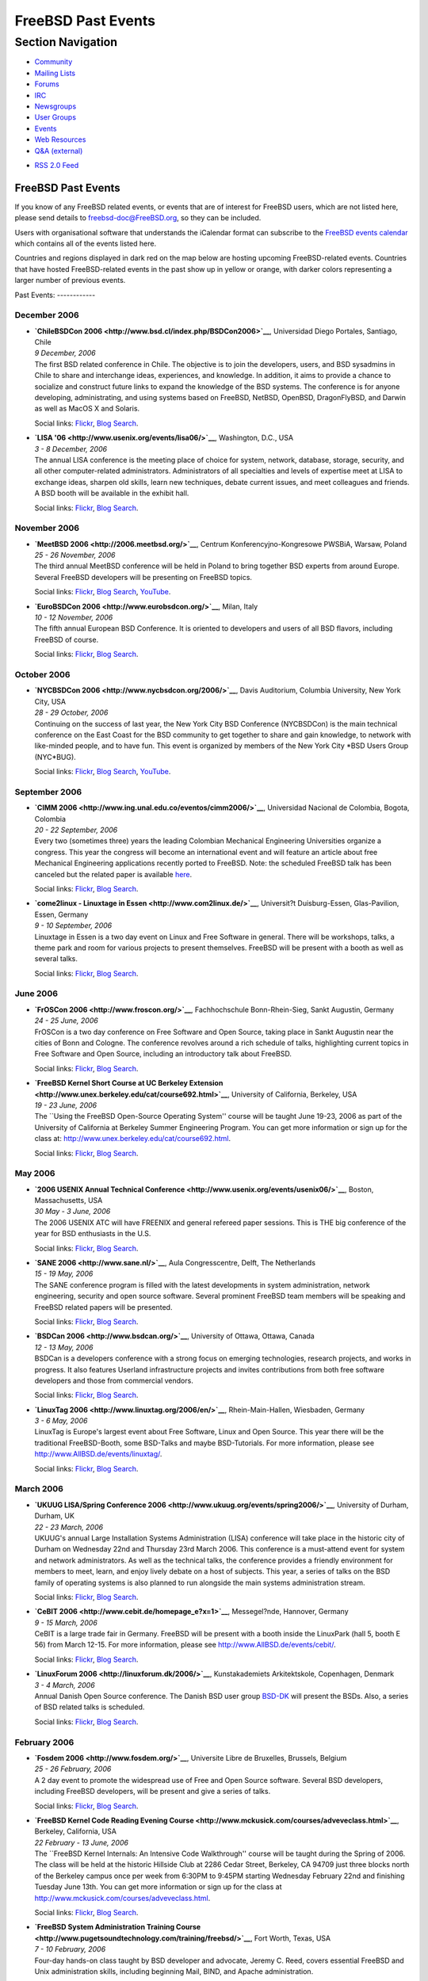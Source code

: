 ===================
FreeBSD Past Events
===================

.. raw:: html

   <div id="containerwrap">

.. raw:: html

   <div id="container">

.. raw:: html

   <div id="content">

.. raw:: html

   <div id="sidewrap">

.. raw:: html

   <div id="sidenav">

Section Navigation
------------------

-  `Community <../community.html>`__
-  `Mailing Lists <../community/mailinglists.html>`__
-  `Forums <https://forums.FreeBSD.org/>`__
-  `IRC <../community/irc.html>`__
-  `Newsgroups <../community/newsgroups.html>`__
-  `User Groups <../usergroups.html>`__
-  `Events <../events/events.html>`__
-  `Web Resources <../community/webresources.html>`__
-  `Q&A (external) <http://serverfault.com/questions/tagged/freebsd>`__

.. raw:: html

   </div>

.. raw:: html

   <div id="feedlinks">

-  `RSS 2.0 Feed <../events/rss.xml>`__

.. raw:: html

   </div>

.. raw:: html

   </div>

.. raw:: html

   <div id="contentwrap">

FreeBSD Past Events
===================

If you know of any FreeBSD related events, or events that are of
interest for FreeBSD users, which are not listed here, please send
details to freebsd-doc@FreeBSD.org, so they can be included.

Users with organisational software that understands the iCalendar format
can subscribe to the `FreeBSD events calendar <../events/events.ics>`__
which contains all of the events listed here.

Countries and regions displayed in dark red on the map below are hosting
upcoming FreeBSD-related events. Countries that have hosted
FreeBSD-related events in the past show up in yellow or orange, with
darker colors representing a larger number of previous events.

|image0|
Past Events:
------------

December 2006
~~~~~~~~~~~~~

-  

   .. raw:: html

      <div id="event:124">

   .. raw:: html

      </div>

   | **`ChileBSDCon 2006 <http://www.bsd.cl/index.php/BSDCon2006>`__**,
     Universidad Diego Portales, Santiago, Chile
   | *9 December, 2006*
   | The first BSD related conference in Chile. The objective is to join
     the developers, users, and BSD sysadmins in Chile to share and
     interchange ideas, experiences, and knowledge. In addition, it aims
     to provide a chance to socialize and construct future links to
     expand the knowledge of the BSD systems. The conference is for
     anyone developing, administrating, and using systems based on
     FreeBSD, NetBSD, OpenBSD, DragonFlyBSD, and Darwin as well as MacOS
     X and Solaris.

   Social links:
   `Flickr <http://www.flickr.com/search/?w=all&q=ChileBSDCon%202006&m=text>`__,
   `Blog
   Search <http://blogsearch.google.com/blogsearch?q=ChileBSDCon%202006>`__.

-  

   .. raw:: html

      <div id="event:125">

   .. raw:: html

      </div>

   | **`LISA '06 <http://www.usenix.org/events/lisa06/>`__**,
     Washington, D.C., USA
   | *3 - 8 December, 2006*
   | The annual LISA conference is the meeting place of choice for
     system, network, database, storage, security, and all other
     computer-related administrators. Administrators of all specialties
     and levels of expertise meet at LISA to exchange ideas, sharpen old
     skills, learn new techniques, debate current issues, and meet
     colleagues and friends. A BSD booth will be available in the
     exhibit hall.

   Social links:
   `Flickr <http://www.flickr.com/search/?w=all&q=LISA%20'06&m=text>`__,
   `Blog
   Search <http://blogsearch.google.com/blogsearch?q=LISA%20'06>`__.

November 2006
~~~~~~~~~~~~~

-  

   .. raw:: html

      <div id="event:126">

   .. raw:: html

      </div>

   | **`MeetBSD 2006 <http://2006.meetbsd.org/>`__**, Centrum
     Konferencyjno-Kongresowe PWSBiA, Warsaw, Poland
   | *25 - 26 November, 2006*
   | The third annual MeetBSD conference will be held in Poland to bring
     together BSD experts from around Europe. Several FreeBSD developers
     will be presenting on FreeBSD topics.

   Social links:
   `Flickr <http://www.flickr.com/search/?w=all&q=MeetBSD%202006&m=text>`__,
   `Blog
   Search <http://blogsearch.google.com/blogsearch?q=MeetBSD%202006>`__,
   `YouTube <http://www.youtube.com/results?search_query=bsdconferences+MeetBSD%202006>`__.

-  

   .. raw:: html

      <div id="event:127">

   .. raw:: html

      </div>

   | **`EuroBSDCon 2006 <http://www.eurobsdcon.org/>`__**, Milan, Italy
   | *10 - 12 November, 2006*
   | The fifth annual European BSD Conference. It is oriented to
     developers and users of all BSD flavors, including FreeBSD of
     course.

   Social links:
   `Flickr <http://www.flickr.com/search/?w=all&q=EuroBSDCon%202006&m=text>`__,
   `Blog
   Search <http://blogsearch.google.com/blogsearch?q=EuroBSDCon%202006>`__.

October 2006
~~~~~~~~~~~~

-  

   .. raw:: html

      <div id="event:128">

   .. raw:: html

      </div>

   | **`NYCBSDCon 2006 <http://www.nycbsdcon.org/2006/>`__**, Davis
     Auditorium, Columbia University, New York City, USA
   | *28 - 29 October, 2006*
   | Continuing on the success of last year, the New York City BSD
     Conference (NYCBSDCon) is the main technical conference on the East
     Coast for the BSD community to get together to share and gain
     knowledge, to network with like-minded people, and to have fun.
     This event is organized by members of the New York City \*BSD Users
     Group (NYC\*BUG).

   Social links:
   `Flickr <http://www.flickr.com/search/?w=all&q=NYCBSDCon%202006&m=text>`__,
   `Blog
   Search <http://blogsearch.google.com/blogsearch?q=NYCBSDCon%202006>`__,
   `YouTube <http://www.youtube.com/results?search_query=bsdconferences+NYCBSDCon%202006>`__.

September 2006
~~~~~~~~~~~~~~

-  

   .. raw:: html

      <div id="event:129">

   .. raw:: html

      </div>

   | **`CIMM 2006 <http://www.ing.unal.edu.co/eventos/cimm2006/>`__**,
     Universidad Nacional de Colombia, Bogota, Colombia
   | *20 - 22 September, 2006*
   | Every two (sometimes three) years the leading Colombian Mechanical
     Engineering Universities organize a congress. This year the
     congress will become an international event and will feature an
     article about free Mechanical Engineering applications recently
     ported to FreeBSD. Note: the scheduled FreeBSD talk has been
     canceled but the related paper is available
     `here <http://people.freebsd.org/~blackend/misc/CIMM2006-FreeBSD.pdf>`__.

   Social links:
   `Flickr <http://www.flickr.com/search/?w=all&q=CIMM%202006&m=text>`__,
   `Blog
   Search <http://blogsearch.google.com/blogsearch?q=CIMM%202006>`__.

-  

   .. raw:: html

      <div id="event:130">

   .. raw:: html

      </div>

   | **`come2linux - Linuxtage in Essen <http://www.com2linux.de/>`__**,
     Universit?t Duisburg-Essen, Glas-Pavilion, Essen, Germany
   | *9 - 10 September, 2006*
   | Linuxtage in Essen is a two day event on Linux and Free Software in
     general. There will be workshops, talks, a theme park and room for
     various projects to present themselves. FreeBSD will be present
     with a booth as well as several talks.

   Social links:
   `Flickr <http://www.flickr.com/search/?w=all&q=come2linux%20-%20Linuxtage%20in%20Essen&m=text>`__,
   `Blog
   Search <http://blogsearch.google.com/blogsearch?q=come2linux%20-%20Linuxtage%20in%20Essen>`__.

June 2006
~~~~~~~~~

-  

   .. raw:: html

      <div id="event:131">

   .. raw:: html

      </div>

   | **`FrOSCon 2006 <http://www.froscon.org/>`__**, Fachhochschule
     Bonn-Rhein-Sieg, Sankt Augustin, Germany
   | *24 - 25 June, 2006*
   | FrOSCon is a two day conference on Free Software and Open Source,
     taking place in Sankt Augustin near the cities of Bonn and Cologne.
     The conference revolves around a rich schedule of talks,
     highlighting current topics in Free Software and Open Source,
     including an introductory talk about FreeBSD.

   Social links:
   `Flickr <http://www.flickr.com/search/?w=all&q=FrOSCon%202006&m=text>`__,
   `Blog
   Search <http://blogsearch.google.com/blogsearch?q=FrOSCon%202006>`__.

-  

   .. raw:: html

      <div id="event:132">

   .. raw:: html

      </div>

   | **`FreeBSD Kernel Short Course at UC Berkeley
     Extension <http://www.unex.berkeley.edu/cat/course692.html>`__**,
     University of California, Berkeley, USA
   | *19 - 23 June, 2006*
   | The \`\`Using the FreeBSD Open-Source Operating System'' course
     will be taught June 19-23, 2006 as part of the University of
     California at Berkeley Summer Engineering Program. You can get more
     information or sign up for the class at:
     http://www.unex.berkeley.edu/cat/course692.html.

   Social links:
   `Flickr <http://www.flickr.com/search/?w=all&q=FreeBSD%20Kernel%20Short%20Course%20at%20UC%20Berkeley%20Extension&m=text>`__,
   `Blog
   Search <http://blogsearch.google.com/blogsearch?q=FreeBSD%20Kernel%20Short%20Course%20at%20UC%20Berkeley%20Extension>`__.

May 2006
~~~~~~~~

-  

   .. raw:: html

      <div id="event:133">

   .. raw:: html

      </div>

   | **`2006 USENIX Annual Technical
     Conference <http://www.usenix.org/events/usenix06/>`__**, Boston,
     Massachusetts, USA
   | *30 May - 3 June, 2006*
   | The 2006 USENIX ATC will have FREENIX and general refereed paper
     sessions. This is THE big conference of the year for BSD
     enthusiasts in the U.S.

   Social links:
   `Flickr <http://www.flickr.com/search/?w=all&q=2006%20USENIX%20Annual%20Technical%20Conference&m=text>`__,
   `Blog
   Search <http://blogsearch.google.com/blogsearch?q=2006%20USENIX%20Annual%20Technical%20Conference>`__.

-  

   .. raw:: html

      <div id="event:134">

   .. raw:: html

      </div>

   | **`SANE 2006 <http://www.sane.nl/>`__**, Aula Congresscentre,
     Delft, The Netherlands
   | *15 - 19 May, 2006*
   | The SANE conference program is filled with the latest developments
     in system administration, network engineering, security and open
     source software. Several prominent FreeBSD team members will be
     speaking and FreeBSD related papers will be presented.

   Social links:
   `Flickr <http://www.flickr.com/search/?w=all&q=SANE%202006&m=text>`__,
   `Blog
   Search <http://blogsearch.google.com/blogsearch?q=SANE%202006>`__.

-  

   .. raw:: html

      <div id="event:135">

   .. raw:: html

      </div>

   | **`BSDCan 2006 <http://www.bsdcan.org/>`__**, University of Ottawa,
     Ottawa, Canada
   | *12 - 13 May, 2006*
   | BSDCan is a developers conference with a strong focus on emerging
     technologies, research projects, and works in progress. It also
     features Userland infrastructure projects and invites contributions
     from both free software developers and those from commercial
     vendors.

   Social links:
   `Flickr <http://www.flickr.com/search/?w=all&q=BSDCan%202006&m=text>`__,
   `Blog
   Search <http://blogsearch.google.com/blogsearch?q=BSDCan%202006>`__.

-  

   .. raw:: html

      <div id="event:136">

   .. raw:: html

      </div>

   | **`LinuxTag 2006 <http://www.linuxtag.org/2006/en/>`__**,
     Rhein-Main-Hallen, Wiesbaden, Germany
   | *3 - 6 May, 2006*
   | LinuxTag is Europe's largest event about Free Software, Linux and
     Open Source. This year there will be the traditional FreeBSD-Booth,
     some BSD-Talks and maybe BSD-Tutorials. For more information,
     please see http://www.AllBSD.de/events/linuxtag/.

   Social links:
   `Flickr <http://www.flickr.com/search/?w=all&q=LinuxTag%202006&m=text>`__,
   `Blog
   Search <http://blogsearch.google.com/blogsearch?q=LinuxTag%202006>`__.

March 2006
~~~~~~~~~~

-  

   .. raw:: html

      <div id="event:137">

   .. raw:: html

      </div>

   | **`UKUUG LISA/Spring Conference
     2006 <http://www.ukuug.org/events/spring2006/>`__**, University of
     Durham, Durham, UK
   | *22 - 23 March, 2006*
   | UKUUG's annual Large Installation Systems Administration (LISA)
     conference will take place in the historic city of Durham on
     Wednesday 22nd and Thursday 23rd March 2006. This conference is a
     must-attend event for system and network administrators. As well as
     the technical talks, the conference provides a friendly environment
     for members to meet, learn, and enjoy lively debate on a host of
     subjects. This year, a series of talks on the BSD family of
     operating systems is also planned to run alongside the main systems
     administration stream.

   Social links:
   `Flickr <http://www.flickr.com/search/?w=all&q=UKUUG%20LISA/Spring%20Conference%202006&m=text>`__,
   `Blog
   Search <http://blogsearch.google.com/blogsearch?q=UKUUG%20LISA/Spring%20Conference%202006>`__.

-  

   .. raw:: html

      <div id="event:138">

   .. raw:: html

      </div>

   | **`CeBIT 2006 <http://www.cebit.de/homepage_e?x=1>`__**,
     Messegel?nde, Hannover, Germany
   | *9 - 15 March, 2006*
   | CeBIT is a large trade fair in Germany. FreeBSD will be present
     with a booth inside the LinuxPark (hall 5, booth E 56) from March
     12-15. For more information, please see
     http://www.AllBSD.de/events/cebit/.

   Social links:
   `Flickr <http://www.flickr.com/search/?w=all&q=CeBIT%202006&m=text>`__,
   `Blog
   Search <http://blogsearch.google.com/blogsearch?q=CeBIT%202006>`__.

-  

   .. raw:: html

      <div id="event:139">

   .. raw:: html

      </div>

   | **`LinuxForum 2006 <http://linuxforum.dk/2006/>`__**,
     Kunstakademiets Arkitektskole, Copenhagen, Denmark
   | *3 - 4 March, 2006*
   | Annual Danish Open Source conference. The Danish BSD user group
     `BSD-DK <http://www.bsd-dk.dk>`__ will present the BSDs. Also, a
     series of BSD related talks is scheduled.

   Social links:
   `Flickr <http://www.flickr.com/search/?w=all&q=LinuxForum%202006&m=text>`__,
   `Blog
   Search <http://blogsearch.google.com/blogsearch?q=LinuxForum%202006>`__.

February 2006
~~~~~~~~~~~~~

-  

   .. raw:: html

      <div id="event:140">

   .. raw:: html

      </div>

   | **`Fosdem 2006 <http://www.fosdem.org/>`__**, Universite Libre de
     Bruxelles, Brussels, Belgium
   | *25 - 26 February, 2006*
   | A 2 day event to promote the widespread use of Free and Open Source
     software. Several BSD developers, including FreeBSD developers,
     will be present and give a series of talks.

   Social links:
   `Flickr <http://www.flickr.com/search/?w=all&q=Fosdem%202006&m=text>`__,
   `Blog
   Search <http://blogsearch.google.com/blogsearch?q=Fosdem%202006>`__.

-  

   .. raw:: html

      <div id="event:141">

   .. raw:: html

      </div>

   | **`FreeBSD Kernel Code Reading Evening
     Course <http://www.mckusick.com/courses/adveveclass.html>`__**,
     Berkeley, California, USA
   | *22 February - 13 June, 2006*
   | The \`\`FreeBSD Kernel Internals: An Intensive Code Walkthrough''
     course will be taught during the Spring of 2006. The class will be
     held at the historic Hillside Club at 2286 Cedar Street, Berkeley,
     CA 94709 just three blocks north of the Berkeley campus once per
     week from 6:30PM to 9:45PM starting Wednesday February 22nd and
     finishing Tuesday June 13th. You can get more information or sign
     up for the class at
     http://www.mckusick.com/courses/adveveclass.html.

   Social links:
   `Flickr <http://www.flickr.com/search/?w=all&q=FreeBSD%20Kernel%20Code%20Reading%20Evening%20Course&m=text>`__,
   `Blog
   Search <http://blogsearch.google.com/blogsearch?q=FreeBSD%20Kernel%20Code%20Reading%20Evening%20Course>`__.

-  

   .. raw:: html

      <div id="event:142">

   .. raw:: html

      </div>

   | **`FreeBSD System Administration Training
     Course <http://www.pugetsoundtechnology.com/training/freebsd/>`__**,
     Fort Worth, Texas, USA
   | *7 - 10 February, 2006*
   | Four-day hands-on class taught by BSD developer and advocate,
     Jeremy C. Reed, covers essential FreeBSD and Unix administration
     skills, including beginning Mail, BIND, and Apache administration.

   Social links:
   `Flickr <http://www.flickr.com/search/?w=all&q=FreeBSD%20System%20Administration%20Training%20Course&m=text>`__,
   `Blog
   Search <http://blogsearch.google.com/blogsearch?q=FreeBSD%20System%20Administration%20Training%20Course>`__.

`Current Events <events.html>`__

Events from past years:

-  `2014 <events2014.html>`__
-  `2013 <events2013.html>`__
-  `2012 <events2012.html>`__
-  `2011 <events2011.html>`__
-  `2010 <events2010.html>`__
-  `2009 <events2009.html>`__
-  `2008 <events2008.html>`__
-  `2007 <events2007.html>`__
-  `2006 <events2006.html>`__
-  `2005 <events2005.html>`__
-  `2004 <events2004.html>`__
-  `2003 <events2003.html>`__

.. raw:: html

   </div>

.. raw:: html

   </div>

.. raw:: html

   <div id="footer">

.. raw:: html

   </div>

.. raw:: html

   </div>

.. raw:: html

   </div>

.. |image0| image:: https://chart.googleapis.com/chart?cht=t&chs=400x200&chtm=world&chco=ffffff,ffbe38,600000&chf=bg,s,4D89F9&chd=t:31.0,31.0,14.0,13.0,11.0,9.0,8.0,100.0,5.0,5.0,5.0,4.0,4.0,4.0,4.0,3.0,100.0,2.0,2.0,2.0,2.0,2.0,100.0,1.0,1.0,1.0,1.0,1.0,1.0,1.0,1.0,1.0,1.0,1.0,1.0&chld=DEUSJPCAFRCHBEUSARUAPLITATTWDKNLBRRUNLUKAUTRSEGBBGMTSKHUINESPTCLCOKRCN
